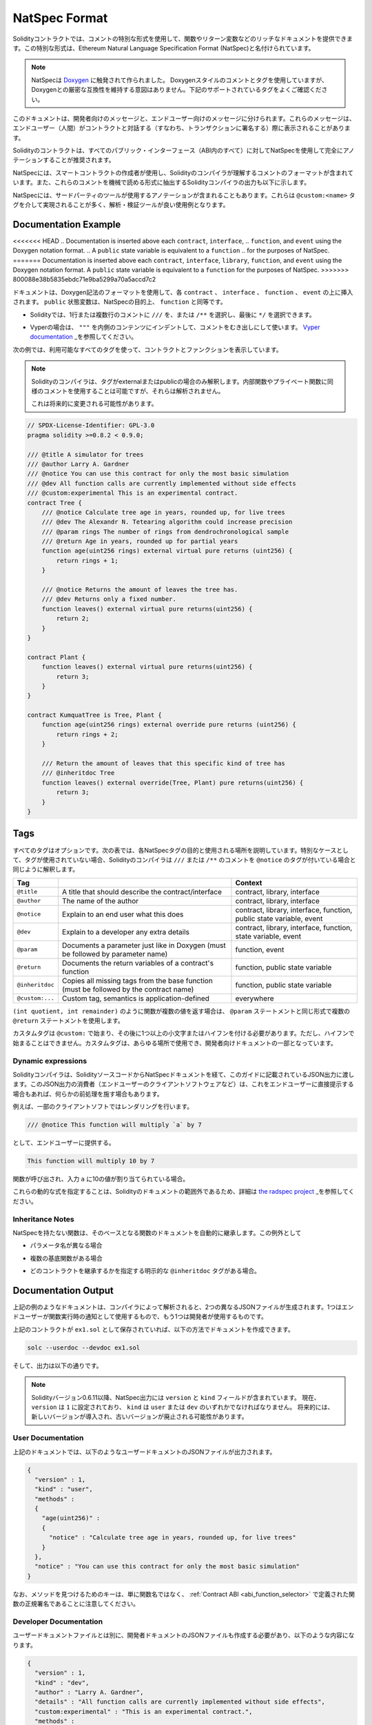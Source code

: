.. _natspec:

##############
NatSpec Format
##############

.. Solidity contracts can use a special form of comments to provide rich
.. documentation for functions, return variables and more. This special form is
.. named the Ethereum Natural Language Specification Format (NatSpec).

Solidityコントラクトでは、コメントの特別な形式を使用して、関数やリターン変数などのリッチなドキュメントを提供できます。この特別な形式は、Ethereum Natural Language Specification Format (NatSpec)と名付けられています。

.. .. note::

..   NatSpec was inspired by `Doxygen <https://en.wikipedia.org/wiki/Doxygen>`_.
..   While it uses Doxygen-style comments and tags, there is no intention to keep
..   strict compatibility with Doxygen. Please carefully examine the supported tags
..   listed below.

.. note::

  NatSpecは `Doxygen <https://en.wikipedia.org/wiki/Doxygen>`_ に触発されて作られました。   Doxygenスタイルのコメントとタグを使用していますが、Doxygenとの厳密な互換性を維持する意図はありません。下記のサポートされているタグをよくご確認ください。

.. This documentation is segmented into developer-focused messages and end-user-facing
.. messages. These messages may be shown to the end user (the human) at the
.. time that they will interact with the contract (i.e. sign a transaction).

このドキュメントは、開発者向けのメッセージと、エンドユーザー向けのメッセージに分けられます。これらのメッセージは、エンドユーザー（人間）がコントラクトと対話する（すなわち、トランザクションに署名する）際に表示されることがあります。

.. It is recommended that Solidity contracts are fully annotated using NatSpec for
.. all public interfaces (everything in the ABI).

Solidityのコントラクトは、すべてのパブリック・インターフェース（ABI内のすべて）に対してNatSpecを使用して完全にアノテーションすることが推奨されます。

.. NatSpec includes the formatting for comments that the smart contract author will
.. use, and which are understood by the Solidity compiler. Also detailed below is
.. output of the Solidity compiler, which extracts these comments into a machine-readable
.. format.

NatSpecには、スマートコントラクトの作成者が使用し、Solidityのコンパイラが理解するコメントのフォーマットが含まれています。また、これらのコメントを機械で読める形式に抽出するSolidityコンパイラの出力も以下に示します。

.. NatSpec may also include annotations used by third-party tools. These are most likely
.. accomplished via the ``@custom:<name>`` tag, and a good use case is analysis and verification
.. tools.

NatSpecには、サードパーティのツールが使用するアノテーションが含まれることもあります。これらは ``@custom:<name>`` タグを介して実現されることが多く、解析・検証ツールが良い使用例となります。

.. _header-doc-example:

Documentation Example
=====================

<<<<<<< HEAD
.. Documentation is inserted above each ``contract``, ``interface``,
.. ``function``, and ``event`` using the Doxygen notation format.
.. A ``public`` state variable is equivalent to a ``function``
.. for the purposes of NatSpec.
=======
Documentation is inserted above each ``contract``, ``interface``, ``library``,
``function``, and ``event`` using the Doxygen notation format.
A ``public`` state variable is equivalent to a ``function``
for the purposes of NatSpec.
>>>>>>> 800088e38b5835ebdc71e9ba5299a70a5accd7c2

ドキュメントは、Doxygen記法のフォーマットを使用して、各 ``contract`` 、 ``interface`` 、 ``function`` 、 ``event`` の上に挿入されます。 ``public`` 状態変数は、NatSpecの目的上、 ``function`` と同等です。

.. - For Solidity you may choose ``///`` for single or multi-line
..    comments, or ``/**`` and ending with ``*/``.

- Solidityでは、1行または複数行のコメントに ``///`` を、または ``/**`` を選択し、最後に ``*/`` を選択できます。

.. - For Vyper, use ``"""`` indented to the inner contents with bare
..    comments. See the `Vyper
..    documentation <https://vyper.readthedocs.io/en/latest/natspec.html>`__.

- Vyperの場合は、 ``"""`` を内側のコンテンツにインデントして、コメントをむき出しにして使います。 `Vyper    documentation <https://vyper.readthedocs.io/en/latest/natspec.html>`_ _を参照してください。

.. The following example shows a contract and a function using all available tags.

次の例では、利用可能なすべてのタグを使って、コントラクトとファンクションを表示しています。

.. .. note::

..   The Solidity compiler only interprets tags if they are external or
..   public. You are welcome to use similar comments for your internal and
..   private functions, but those will not be parsed.

..   This may change in the future.

.. note::

  Solidityのコンパイラは、タグがexternalまたはpublicの場合のみ解釈します。内部関数やプライベート関数に同様のコメントを使用することは可能ですが、それらは解析されません。

  これは将来的に変更される可能性があります。

.. code-block:: Solidity

    // SPDX-License-Identifier: GPL-3.0
    pragma solidity >=0.8.2 < 0.9.0;

    /// @title A simulator for trees
    /// @author Larry A. Gardner
    /// @notice You can use this contract for only the most basic simulation
    /// @dev All function calls are currently implemented without side effects
    /// @custom:experimental This is an experimental contract.
    contract Tree {
        /// @notice Calculate tree age in years, rounded up, for live trees
        /// @dev The Alexandr N. Tetearing algorithm could increase precision
        /// @param rings The number of rings from dendrochronological sample
        /// @return Age in years, rounded up for partial years
        function age(uint256 rings) external virtual pure returns (uint256) {
            return rings + 1;
        }

        /// @notice Returns the amount of leaves the tree has.
        /// @dev Returns only a fixed number.
        function leaves() external virtual pure returns(uint256) {
            return 2;
        }
    }

    contract Plant {
        function leaves() external virtual pure returns(uint256) {
            return 3;
        }
    }

    contract KumquatTree is Tree, Plant {
        function age(uint256 rings) external override pure returns (uint256) {
            return rings + 2;
        }

        /// Return the amount of leaves that this specific kind of tree has
        /// @inheritdoc Tree
        function leaves() external override(Tree, Plant) pure returns(uint256) {
            return 3;
        }
    }

.. _header-tags:

Tags
====

.. All tags are optional. The following table explains the purpose of each
.. NatSpec tag and where it may be used. As a special case, if no tags are
.. used then the Solidity compiler will interpret a ``///`` or ``/**`` comment
.. in the same way as if it were tagged with ``@notice``.

すべてのタグはオプションです。次の表では、各NatSpecタグの目的と使用される場所を説明しています。特別なケースとして、タグが使用されていない場合、Solidityのコンパイラは ``///`` または ``/**`` のコメントを ``@notice`` のタグが付いている場合と同じように解釈します。

=============== ====================================================================================== =============================
Tag                                                                                                    Context
=============== ====================================================================================== =============================
``@title``      A title that should describe the contract/interface                                    contract, library, interface
``@author``     The name of the author                                                                 contract, library, interface
``@notice``     Explain to an end user what this does                                                  contract, library, interface, function, public state variable, event
``@dev``        Explain to a developer any extra details                                               contract, library, interface, function, state variable, event
``@param``      Documents a parameter just like in Doxygen (must be followed by parameter name)        function, event
``@return``     Documents the return variables of a contract's function                                function, public state variable
``@inheritdoc`` Copies all missing tags from the base function (must be followed by the contract name) function, public state variable
``@custom:...`` Custom tag, semantics is application-defined                                           everywhere
=============== ====================================================================================== =============================

.. If your function returns multiple values, like ``(int quotient, int remainder)``
.. then use multiple ``@return`` statements in the same format as the ``@param`` statements.

``(int quotient, int remainder)`` のように関数が複数の値を返す場合は、 ``@param`` ステートメントと同じ形式で複数の ``@return`` ステートメントを使用します。

.. Custom tags start with ``@custom:`` and must be followed by one or more lowercase letters or hyphens.
.. It cannot start with a hyphen however. They can be used everywhere and are part of the developer documentation.

カスタムタグは ``@custom:`` で始まり、その後に1つ以上の小文字またはハイフンを付ける必要があります。ただし、ハイフンで始まることはできません。カスタムタグは、あらゆる場所で使用でき、開発者向けドキュメントの一部となっています。

.. _header-dynamic:

Dynamic expressions
-------------------

.. The Solidity compiler will pass through NatSpec documentation from your Solidity
.. source code to the JSON output as described in this guide. The consumer of this
.. JSON output, for example the end-user client software, may present this to the end-user directly or it may apply some pre-processing.

Solidityコンパイラは、SolidityソースコードからNatSpecドキュメントを経て、このガイドに記載されているJSON出力に渡します。このJSON出力の消費者（エンドユーザーのクライアントソフトウェアなど）は、これをエンドユーザーに直接提示する場合もあれば、何らかの前処理を施す場合もあります。

.. For example, some client software will render:

例えば、一部のクライアントソフトではレンダリングを行います。

.. code:: Solidity

   /// @notice This function will multiply `a` by 7

.. to the end-user as:

として、エンドユーザーに提供する。

.. code:: text

    This function will multiply 10 by 7

.. if a function is being called and the input ``a`` is assigned a value of 10.

関数が呼び出され、入力 ``a`` に10の値が割り当てられている場合。

.. Specifying these dynamic expressions is outside the scope of the Solidity
.. documentation and you may read more at
.. `the radspec project <https://github.com/aragon/radspec>`__.

これらの動的な式を指定することは、Solidityのドキュメントの範囲外であるため、詳細は `the radspec project <https://github.com/aragon/radspec>`_ _を参照してください。

.. _header-inheritance:

Inheritance Notes
-----------------

.. Functions without NatSpec will automatically inherit the documentation of their
.. base function. Exceptions to this are:

NatSpecを持たない関数は、そのベースとなる関数のドキュメントを自動的に継承します。この例外として

.. * When the parameter names are different.

* パラメータ名が異なる場合

.. * When there is more than one base function.

* 複数の基底関数がある場合

.. * When there is an explicit ``@inheritdoc`` tag which specifies which contract should be used to inherit.

* どのコントラクトを継承するかを指定する明示的な ``@inheritdoc`` タグがある場合。

.. _header-output:

Documentation Output
====================

.. When parsed by the compiler, documentation such as the one from the
.. above example will produce two different JSON files. One is meant to be
.. consumed by the end user as a notice when a function is executed and the
.. other to be used by the developer.

上記の例のようなドキュメントは、コンパイラによって解析されると、2つの異なるJSONファイルが生成されます。1つはエンドユーザーが関数実行時の通知として使用するもので、もう1つは開発者が使用するものです。

.. If the above contract is saved as ``ex1.sol`` then you can generate the
.. documentation using:

上記のコントラクトが ``ex1.sol`` として保存されていれば、以下の方法でドキュメントを作成できます。

.. code::

   solc --userdoc --devdoc ex1.sol

.. And the output is below.

そして、出力は以下の通りです。

.. .. note::

..     Starting Solidity version 0.6.11 the NatSpec output also contains a ``version`` and a ``kind`` field.
..     Currently the ``version`` is set to ``1`` and ``kind`` must be one of ``user`` or ``dev``.
..     In the future it is possible that new versions will be introduced, deprecating older ones.

.. note::

    Solidityバージョン0.6.11以降、NatSpec出力には ``version`` と ``kind`` フィールドが含まれています。     現在、 ``version`` は ``1`` に設定されており、 ``kind`` は ``user`` または ``dev`` のいずれかでなければなりません。     将来的には、新しいバージョンが導入され、古いバージョンが廃止される可能性があります。

.. _header-user-doc:

User Documentation
------------------

.. The above documentation will produce the following user documentation
.. JSON file as output:

上記のドキュメントでは、以下のようなユーザードキュメントのJSONファイルが出力されます。

.. code::

    {
      "version" : 1,
      "kind" : "user",
      "methods" :
      {
        "age(uint256)" :
        {
          "notice" : "Calculate tree age in years, rounded up, for live trees"
        }
      },
      "notice" : "You can use this contract for only the most basic simulation"
    }

.. Note that the key by which to find the methods is the function's
.. canonical signature as defined in the :ref:`Contract
.. ABI <abi_function_selector>` and not simply the function's
.. name.

なお、メソッドを見つけるためのキーは、単に関数名ではなく、 :ref:`Contract ABI <abi_function_selector>` で定義された関数の正規署名であることに注意してください。

.. _header-developer-doc:

Developer Documentation
-----------------------

.. Apart from the user documentation file, a developer documentation JSON
.. file should also be produced and should look like this:

ユーザードキュメントファイルとは別に、開発者ドキュメントのJSONファイルも作成する必要があり、以下のような内容になります。

.. code::

    {
      "version" : 1,
      "kind" : "dev",
      "author" : "Larry A. Gardner",
      "details" : "All function calls are currently implemented without side effects",
      "custom:experimental" : "This is an experimental contract.",
      "methods" :
      {
        "age(uint256)" :
        {
          "details" : "The Alexandr N. Tetearing algorithm could increase precision",
          "params" :
          {
            "rings" : "The number of rings from dendrochronological sample"
          },
          "return" : "age in years, rounded up for partial years"
        }
      },
      "title" : "A simulator for trees"
    }

